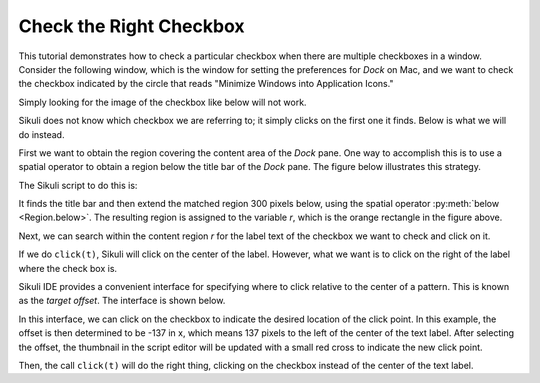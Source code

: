 Check the Right Checkbox
========================

This tutorial demonstrates how to check a particular checkbox when there are
multiple checkboxes in a window. Consider the following window, which is the window
for setting the preferences for *Dock* on Mac, and we want to check the checkbox
indicated by the circle that reads "Minimize Windows into Application Icons."

.. image:: scenario.png
	:width: 550

Simply looking for the image of the checkbox like below will not work.

.. sikulicode::

	click("checkbox.png")

Sikuli does not know which checkbox we are referring to; it simply clicks on the
first one it finds. Below is what we will do instead.

First we want to obtain the region covering the content area of the *Dock* pane. One
way to accomplish this is to use a spatial operator to obtain a region below the
title bar of the *Dock* pane. The figure below illustrates this strategy.

.. image:: find_title_and_below.png
	:width: 550

The Sikuli script to do this is:

.. sikulicode::

	r = find("title.png").below(300)

It finds the title bar and then extend the matched region 300 pixels below, using
the spatial operator :py:meth:`below <Region.below>`. The resulting region is
assigned to the variable *r*, which is the orange rectangle in the figure above.

Next, we can search within the content region *r* for the label text of the checkbox
we want to check and click on it.

.. sikulicode::

	t = r.find("label.png")
	click(t)

If we do ``click(t)``, Sikuli will click on the center of the label. However, what
we want is to click on the right of the label where the check box is.

Sikuli IDE provides a convenient interface for specifying where to click relative to
the center of a pattern. This is known as the *target offset*. The interface is
shown below.

.. image:: interface_offset.png
	:width: 500

In this interface, we can click on the checkbox to indicate the desired location of
the click point. In this example, the offset is then determined to be -137 in x,
which means 137 pixels to the left of the center of the text label.  After selecting
the offset, the thumbnail in the script editor will be updated with a small red
cross to indicate the new click point. 

.. sikulicode::

	t = r.find("label_offset.png")
	click(t)

Then, the call ``click(t)`` will do the right thing, clicking on the checkbox
instead of the center of the text label.




